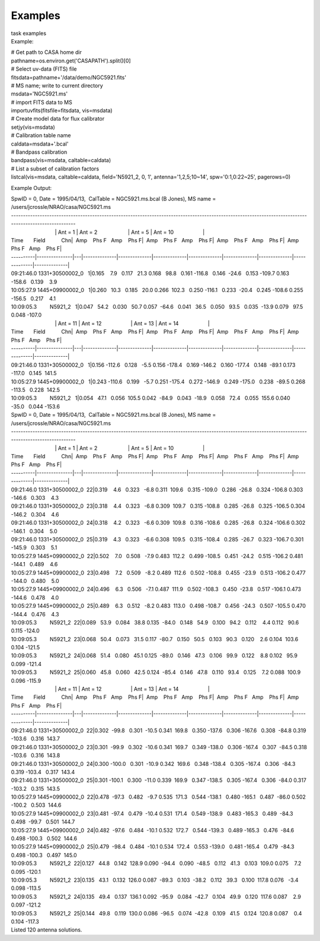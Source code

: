 Examples
========

.. container:: documentDescription description

   task examples

.. container:: section
   :name: content-core

   .. container::
      :name: parent-fieldname-text

      Example:

      .. container:: casa-input-box

         | # Get path to CASA home dir
         | pathname=os.environ.get('CASAPATH').split()[0]
         | # Select uv-data (FITS) file
         | fitsdata=pathname+'/data/demo/NGC5921.fits'
         | # MS name; write to current directory
         | msdata='NGC5921.ms'
         | # import FITS data to MS
         | importuvfits(fitsfile=fitsdata, vis=msdata)
         | # Create model data for flux calibrator
         | setjy(vis=msdata)
         | # Calibration table name
         | caldata=msdata+'.bcal'
         | # Bandpass calibration
         | bandpass(vis=msdata, caltable=caldata)
         | # List a subset of calibration factors
         | listcal(vis=msdata, caltable=caldata, field='N5921_2, 0, 1', 
           antenna='1,2,5;10~14', spw='0:1,0:22~25', pagerows=0)

      Example Output:

      .. container:: casa-output-box

         | SpwID = 0, Date = 1995/04/13,  CalTable = NGC5921.ms.bcal (B
           Jones), MS name =
           /users/jcrossle/NRAO/casa/NGC5921.ms                                  
            
         | -------------------------------------------------------------------------------------------------------------------------------------------------------
         |                               \| Ant = 1                    
           \| Ant = 2                     \| Ant = 5                    
           \| Ant = 10                    \|
         | Time       Field           Chn|  Amp    Phs F   Amp    Phs
           F|  Amp    Phs F   Amp    Phs F|  Amp    Phs F   Amp    Phs
           F|  Amp    Phs F   Amp    Phs F\|
         | ----------|---------------|---|--------------|--------------|--------------|--------------|--------------|--------------|--------------|--------------\|
         | 09:21:46.0 1331+30500002_0   1|0.165    7.9   0.117   21.3  
           0.168   98.8   0.161 -116.8   0.146  -24.6   0.153 -109.7  
           0.163 -158.6   0.139    3.9   
         | 10:05:27.9 1445+09900002_0   1|0.260   10.3   0.185   20.0  
           0.266  102.3   0.250 -116.1   0.233  -20.4   0.245 -108.6  
           0.255 -156.5   0.217    4.1   
         | 10:09:05.3         N5921_2   1|0.047   54.2   0.030   50.7  
           0.057  -64.6   0.041   36.5   0.050   93.5   0.035  -13.9  
           0.079   97.5   0.048 -107.0   
         |                               \| Ant = 11                   
           \| Ant = 12                    \| Ant = 13                   
           \| Ant = 14                    \|
         | Time       Field           Chn|  Amp    Phs F   Amp    Phs
           F|  Amp    Phs F   Amp    Phs F|  Amp    Phs F   Amp    Phs
           F|  Amp    Phs F   Amp    Phs F\|
         | ----------|---------------|---|--------------|--------------|--------------|--------------|--------------|--------------|--------------|--------------\|
         | 09:21:46.0 1331+30500002_0   1|0.156 -112.6   0.128   -5.5  
           0.156 -178.4   0.169 -146.2   0.160 -177.4   0.148  -89.1  
           0.173 -117.0   0.145  141.5   
         | 10:05:27.9 1445+09900002_0   1|0.243 -110.6   0.199   -5.7  
           0.251 -175.4   0.272 -146.9   0.249 -175.0   0.238  -89.5  
           0.268 -113.5   0.228  142.5   
         | 10:09:05.3         N5921_2   1|0.054   47.1   0.056  105.5  
           0.042  -84.9   0.043  -18.9   0.058   72.4   0.055  155.6  
           0.040  -35.0   0.044 -153.6  

         | SpwID = 0, Date = 1995/04/13,  CalTable = NGC5921.ms.bcal (B
           Jones), MS name =
           /users/jcrossle/NRAO/casa/NGC5921.ms                                  
            
         | -------------------------------------------------------------------------------------------------------------------------------------------------------
         |                               \| Ant = 1                    
           \| Ant = 2                     \| Ant = 5                    
           \| Ant = 10                    \|
         | Time       Field           Chn|  Amp    Phs F   Amp    Phs
           F|  Amp    Phs F   Amp    Phs F|  Amp    Phs F   Amp    Phs
           F|  Amp    Phs F   Amp    Phs F\|
         | ----------|---------------|---|--------------|--------------|--------------|--------------|--------------|--------------|--------------|--------------\|
         | 09:21:46.0 1331+30500002_0  22|0.319    4.6   0.323   -6.8  
           0.311  109.6   0.315 -109.0   0.286  -26.8   0.324 -106.8  
           0.303 -146.6   0.303    4.3   
         | 09:21:46.0 1331+30500002_0  23|0.318    4.4   0.323   -6.8  
           0.309  109.7   0.315 -108.8   0.285  -26.8   0.325 -106.5  
           0.304 -146.2   0.304    4.6   
         | 09:21:46.0 1331+30500002_0  24|0.318    4.2   0.323   -6.6  
           0.309  109.8   0.316 -108.6   0.285  -26.8   0.324 -106.6  
           0.302 -146.1   0.304    5.0   
         | 09:21:46.0 1331+30500002_0  25|0.319    4.3   0.323   -6.6  
           0.308  109.5   0.315 -108.4   0.285  -26.7   0.323 -106.7  
           0.301 -145.9   0.303    5.1   
         | 10:05:27.9 1445+09900002_0  22|0.502    7.0   0.508   -7.9  
           0.483  112.2   0.499 -108.5   0.451  -24.2   0.515 -106.2  
           0.481 -144.1   0.489    4.6   
         | 10:05:27.9 1445+09900002_0  23|0.498    7.2   0.509   -8.2  
           0.489  112.6   0.502 -108.8   0.455  -23.9   0.513 -106.2  
           0.477 -144.0   0.480    5.0   
         | 10:05:27.9 1445+09900002_0  24|0.496    6.3   0.506   -7.1  
           0.487  111.9   0.502 -108.3   0.450  -23.8   0.517 -106.1  
           0.473 -144.6   0.478    4.0   
         | 10:05:27.9 1445+09900002_0  25|0.489    6.3   0.512   -8.2  
           0.483  113.0   0.498 -108.7   0.456  -24.3   0.507 -105.5  
           0.470 -144.4   0.476    4.3   
         | 10:09:05.3         N5921_2  22|0.089   53.9   0.084   38.8  
           0.135  -84.0   0.148   54.9   0.100   94.2   0.112    4.4  
           0.112   90.6   0.115 -124.0   
         | 10:09:05.3         N5921_2  23|0.068   50.4   0.073   31.5  
           0.117  -80.7   0.150   50.5   0.103   90.3   0.120    2.6  
           0.104  103.6   0.104 -121.5   
         | 10:09:05.3         N5921_2  24|0.068   51.4   0.080   45.1  
           0.125  -89.0   0.146   47.3   0.106   99.9   0.122    8.8  
           0.102   95.9   0.099 -121.4   
         | 10:09:05.3         N5921_2  25|0.060   45.8   0.060   42.5  
           0.124  -85.4   0.146   47.8   0.110   93.4   0.125    7.2  
           0.088  100.9   0.096 -115.9  

         |                               \| Ant = 11                   
           \| Ant = 12                    \| Ant = 13                   
           \| Ant = 14                    \|
         | Time       Field           Chn|  Amp    Phs F   Amp    Phs
           F|  Amp    Phs F   Amp    Phs F|  Amp    Phs F   Amp    Phs
           F|  Amp    Phs F   Amp    Phs F\|
         | ----------|---------------|---|--------------|--------------|--------------|--------------|--------------|--------------|--------------|--------------\|
         | 09:21:46.0 1331+30500002_0  22|0.302  -99.8   0.301  -10.5  
           0.341  169.8   0.350 -137.6   0.306 -167.6   0.308  -84.8  
           0.319 -103.6   0.316  143.7   
         | 09:21:46.0 1331+30500002_0  23|0.301  -99.9   0.302  -10.6  
           0.341  169.7   0.349 -138.0   0.306 -167.4   0.307  -84.5  
           0.318 -103.6   0.316  143.8   
         | 09:21:46.0 1331+30500002_0  24|0.300 -100.0   0.301  -10.9  
           0.342  169.6   0.348 -138.4   0.305 -167.4   0.306  -84.3  
           0.319 -103.4   0.317  143.4   
         | 09:21:46.0 1331+30500002_0  25|0.301 -100.1   0.300  -11.0  
           0.339  169.9   0.347 -138.5   0.305 -167.4   0.306  -84.0  
           0.317 -103.2   0.315  143.5   
         | 10:05:27.9 1445+09900002_0  22|0.478  -97.3   0.482   -9.7  
           0.535  171.3   0.544 -138.1   0.480 -165.1   0.487  -86.0  
           0.502 -100.2   0.503  144.6   
         | 10:05:27.9 1445+09900002_0  23|0.481  -97.4   0.479  -10.4  
           0.531  171.4   0.549 -138.9   0.483 -165.3   0.489  -84.3  
           0.498  -99.7   0.501  144.7   
         | 10:05:27.9 1445+09900002_0  24|0.482  -97.6   0.484  -10.1  
           0.532  172.7   0.544 -139.3   0.489 -165.3   0.476  -84.6  
           0.498 -100.3   0.502  144.6   
         | 10:05:27.9 1445+09900002_0  25|0.479  -98.4   0.484  -10.1  
           0.534  172.4   0.553 -139.0   0.481 -165.4   0.479  -84.3  
           0.498 -100.3   0.497  145.0   
         | 10:09:05.3         N5921_2  22|0.127   44.8   0.142  128.9  
           0.090  -94.4   0.090  -48.5   0.112   41.3   0.103  109.0  
           0.075    7.2   0.095 -120.1   
         | 10:09:05.3         N5921_2  23|0.135   43.1   0.132  126.0  
           0.087  -89.3   0.103  -38.2   0.112   39.3   0.100  117.8  
           0.076   -3.4   0.098 -113.5   
         | 10:09:05.3         N5921_2  24|0.135   49.4   0.137  136.1  
           0.092  -95.9   0.084  -42.7   0.104   49.9   0.120  117.6  
           0.087    2.9   0.097 -121.2   
         | 10:09:05.3         N5921_2  25|0.144   49.8   0.119  130.0  
           0.086  -96.5   0.074  -42.8   0.109   41.5   0.124  120.8  
           0.087    0.4   0.104 -117.3   
         | Listed 120 antenna solutions.

.. container:: section
   :name: viewlet-below-content-body
